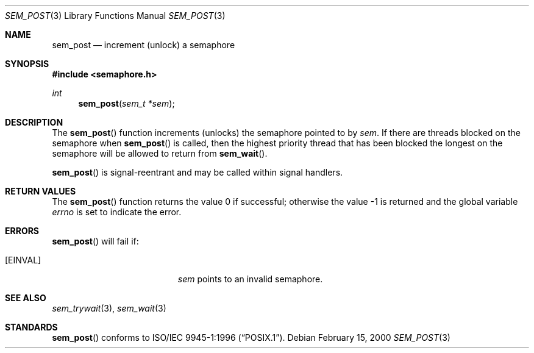 .\" $OpenBSD: src/lib/libc_r/man/Attic/sem_post.3,v 1.1 2002/01/28 19:24:03 fgsch Exp $
.\" Copyright (C) 2000 Jason Evans <jasone@FreeBSD.org>.
.\" All rights reserved.
.\"
.\" Redistribution and use in source and binary forms, with or without
.\" modification, are permitted provided that the following conditions
.\" are met:
.\" 1. Redistributions of source code must retain the above copyright
.\"    notice(s), this list of conditions and the following disclaimer as
.\"    the first lines of this file unmodified other than the possible
.\"    addition of one or more copyright notices.
.\" 2. Redistributions in binary form must reproduce the above copyright
.\"    notice(s), this list of conditions and the following disclaimer in
.\"    the documentation and/or other materials provided with the
.\"    distribution.
.\"
.\" THIS SOFTWARE IS PROVIDED BY THE COPYRIGHT HOLDER(S) ``AS IS'' AND ANY
.\" EXPRESS OR IMPLIED WARRANTIES, INCLUDING, BUT NOT LIMITED TO, THE
.\" IMPLIED WARRANTIES OF MERCHANTABILITY AND FITNESS FOR A PARTICULAR
.\" PURPOSE ARE DISCLAIMED.  IN NO EVENT SHALL THE COPYRIGHT HOLDER(S) BE
.\" LIABLE FOR ANY DIRECT, INDIRECT, INCIDENTAL, SPECIAL, EXEMPLARY, OR
.\" CONSEQUENTIAL DAMAGES (INCLUDING, BUT NOT LIMITED TO, PROCUREMENT OF
.\" SUBSTITUTE GOODS OR SERVICES; LOSS OF USE, DATA, OR PROFITS; OR
.\" BUSINESS INTERRUPTION) HOWEVER CAUSED AND ON ANY THEORY OF LIABILITY,
.\" WHETHER IN CONTRACT, STRICT LIABILITY, OR TORT (INCLUDING NEGLIGENCE
.\" OR OTHERWISE) ARISING IN ANY WAY OUT OF THE USE OF THIS SOFTWARE,
.\" EVEN IF ADVISED OF THE POSSIBILITY OF SUCH DAMAGE.
.\"
.\" $FreeBSD: src/lib/libc_r/man/sem_post.3,v 1.10 2001/10/01 16:09:09 ru Exp $
.Dd February 15, 2000
.Dt SEM_POST 3
.Os
.Sh NAME
.Nm sem_post
.Nd increment (unlock) a semaphore
.\" .Sh LIBRARY
.\" .Lb libc_r
.Sh SYNOPSIS
.In semaphore.h
.Ft int
.Fn sem_post "sem_t *sem"
.Sh DESCRIPTION
The
.Fn sem_post
function increments (unlocks) the semaphore pointed to by
.Fa sem .
If there are threads blocked on the semaphore when
.Fn sem_post
is called, then the highest priority thread that has been blocked the longest on
the semaphore will be allowed to return from
.Fn sem_wait .
.Pp
.Fn sem_post
is signal-reentrant and may be called within signal handlers.
.Sh RETURN VALUES
.Rv -std sem_post
.Sh ERRORS
.Fn sem_post
will fail if:
.Bl -tag -width Er
.It Bq Er EINVAL
.Fa sem
points to an invalid semaphore.
.El
.Sh SEE ALSO
.Xr sem_trywait 3 ,
.Xr sem_wait 3
.Sh STANDARDS
.Fn sem_post
conforms to
.St -p1003.1-96 .
